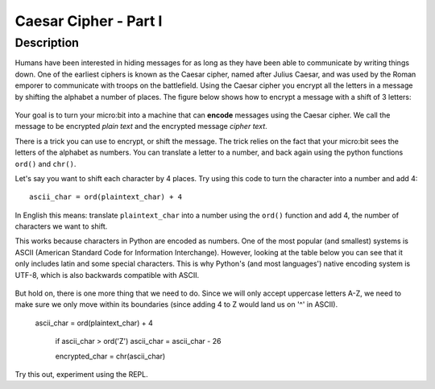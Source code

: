 **********************
Caesar Cipher - Part I
**********************

.. tabularcolumns:: |L|l|
	
Description
===========

Humans have been interested in hiding messages for as long as they have been able to communicate by writing things
down. One of the earliest ciphers is known as the Caesar cipher, named after Julius Caesar, and was used by the 
Roman emporer to communicate with troops on the battlefield. Using the Caesar cipher you encrypt all the letters in a message by shifting the alphabet a number of places. The figure below shows how to encrypt a message with a shift of 3 letters:

.. figure:: assets/shift.png

Your goal is to turn your micro:bit into a machine that can **encode** messages using the Caesar cipher. We
call the message to be encrypted *plain text* and the encrypted message *cipher text*. 

There is a trick you can use to encrypt, or shift the message. The trick relies on the fact that your
micro:bit sees the letters of the alphabet as numbers. You can translate a letter to a number, and back again using the python functions ``ord()`` and ``chr()``.
                                                                     
Let's say you want to shift each character by 4 places.  Try using this code to turn the character into a 
number and  add 4::

	ascii_char = ord(plaintext_char) + 4      	               
                                                                     
In English this means: translate ``plaintext_char`` into a number using the ``ord()`` function and add 4, the number of characters we want to shift. 

This works because characters in Python are encoded as numbers. One of the most popular (and smallest) systems is ASCII (American Standard Code for Information 
Interchange). However, looking at the table below you can see that it only includes latin and some special characters. This is why Python's (and most languages') native encoding system is
UTF-8, which is also backwards compatible with ASCII. 

.. figure:: assets/ascii_table.png

But hold on, there is one more thing that we need to do. Since we will only accept uppercase letters A-Z, we need to make sure we only move within its boundaries (since 
adding 4 to Z would land us on '^' in ASCII).

    ascii_char = ord(plaintext_char) + 4    

	if ascii_char > ord('Z')
        ascii_char = ascii_char - 26

	encrypted_char = chr(ascii_char) 

Try this out, experiment using the REPL. 